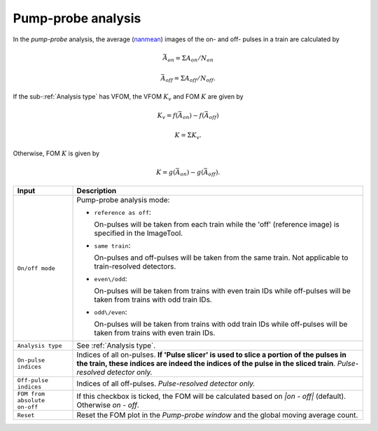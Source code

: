 .. _Pump-probe analysis:

Pump-probe analysis
===================

.. _nanmean: https://docs.scipy.org/doc/numpy/reference/generated/numpy.nanmean.html


.. image:: images/pump_probe_pattern.png
   :width: 800


In the *pump-probe* analysis, the average (nanmean_) images of the on- and off- pulses
in a train are calculated by

.. math::

   \bar{A}_{on} = \Sigma A_{on} / N_{on}

   \bar{A}_{off} = \Sigma A_{off} / N_{off}.

If the sub-:ref:`Analysis type` has VFOM, the VFOM :math:`K_v` and FOM :math:`K` are
given by

.. math::

   K_v = f(\bar{A}_{on}) - f(\bar{A}_{off})

   K = \Sigma K_v.

Otherwise, FOM :math:`K` is given by

.. math::

   K = g(\bar{A}_{on}) - g(\bar{A}_{off}).

+------------------------------+--------------------------------------------------------------------+
| Input                        | Description                                                        |
+==============================+====================================================================+
| ``On/off mode``              | Pump-probe analysis mode:                                          |
|                              |                                                                    |
|                              | - ``reference as off``:                                            |
|                              |                                                                    |
|                              |   On-pulses will be taken from each train while the 'off'          |
|                              |   (reference image) is specified in the ImageTool.                 |
|                              |                                                                    |
|                              | - ``same train``:                                                  |
|                              |                                                                    |
|                              |   On-pulses and off-pulses will be taken from the same train. Not  |
|                              |   applicable to train-resolved detectors.                          |
|                              |                                                                    |
|                              | - ``even\/odd``:                                                   |
|                              |                                                                    |
|                              |   On-pulses will be taken from trains with even train IDs while    |
|                              |   off-pulses will be taken from trains with odd train IDs.         |
|                              |                                                                    |
|                              | - ``odd\/even``:                                                   |
|                              |                                                                    |
|                              |   On-pulses will be taken from trains with odd train IDs while     |
|                              |   off-pulses will be taken from trains with even train IDs.        |
+------------------------------+--------------------------------------------------------------------+
| ``Analysis type``            | See :ref:`Analysis type`.                                          |
+------------------------------+--------------------------------------------------------------------+
| ``On-pulse indices``         | Indices of all on-pulses. **If 'Pulse slicer' is used to slice a   |
|                              | portion of the pulses in the train, these indices are indeed the   |
|                              | indices of the pulse in the sliced train**.                        |
|                              | *Pulse-resolved detector only.*                                    |
+------------------------------+--------------------------------------------------------------------+
| ``Off-pulse indices``        | Indices of all off-pulses. *Pulse-resolved detector only.*         |
+------------------------------+--------------------------------------------------------------------+
| ``FOM from absolute on-off`` | If this checkbox is ticked, the FOM will be calculated based on    |
|                              | `\|on - off\|` (default). Otherwise `on - off`.                    |
+------------------------------+--------------------------------------------------------------------+
| ``Reset``                    | Reset the FOM plot in the *Pump-probe window* and the global       |
|                              | moving average count.                                              |
+------------------------------+--------------------------------------------------------------------+

.. image:: images/pump_probe_window.jpg
   :width: 800
